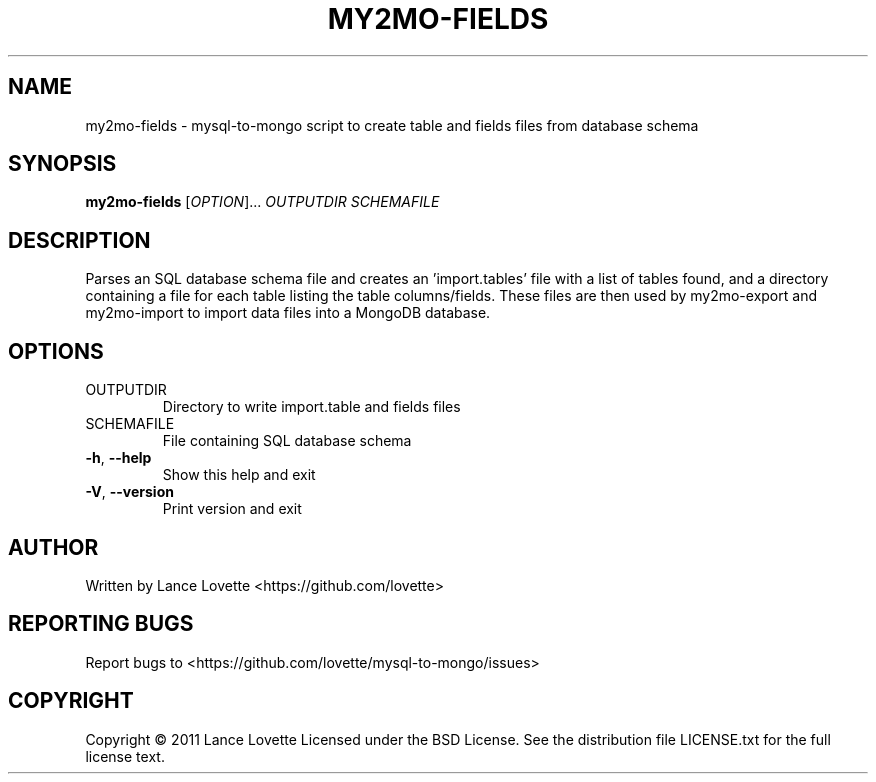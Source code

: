 .\" DO NOT MODIFY THIS FILE!  It was generated by help2man 1.36.
.TH MY2MO-FIELDS "1" "February 2011" "my2mo-fields 1.0.0" "User Commands"
.SH NAME
my2mo-fields \- mysql-to-mongo script to create table and fields files from database schema
.SH SYNOPSIS
.B my2mo-fields
[\fIOPTION\fR]... \fIOUTPUTDIR SCHEMAFILE\fR
.SH DESCRIPTION
Parses an SQL database schema file and creates an 'import.tables'
file with a list of tables found, and a directory containing a file
for each table listing the table columns/fields.
These files are then used by my2mo\-export and my2mo\-import
to import data files into a MongoDB database.
.SH OPTIONS
.TP
OUTPUTDIR
Directory to write import.table and fields files
.TP
SCHEMAFILE
File containing SQL database schema
.TP
\fB\-h\fR, \fB\-\-help\fR
Show this help and exit
.TP
\fB\-V\fR, \fB\-\-version\fR
Print version and exit
.SH AUTHOR
Written by Lance Lovette <https://github.com/lovette>
.SH "REPORTING BUGS"
Report bugs to <https://github.com/lovette/mysql\-to\-mongo/issues>
.SH COPYRIGHT
Copyright \(co 2011 Lance Lovette
Licensed under the BSD License.
See the distribution file LICENSE.txt for the full license text.
